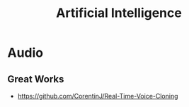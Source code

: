 :PROPERTIES:
:ID:       73de5c4c-c7e8-4afc-bf13-a3a95934801f
:END:
#+title: Artificial Intelligence

* Audio
** Great Works
+ https://github.com/CorentinJ/Real-Time-Voice-Cloning
